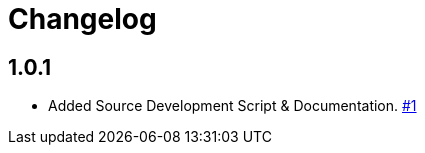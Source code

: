 = Changelog

== 1.0.1

* Added Source Development Script & Documentation. link:https://github.com/problemfighter/pf-flask/pull/1[#1, window=_blank]